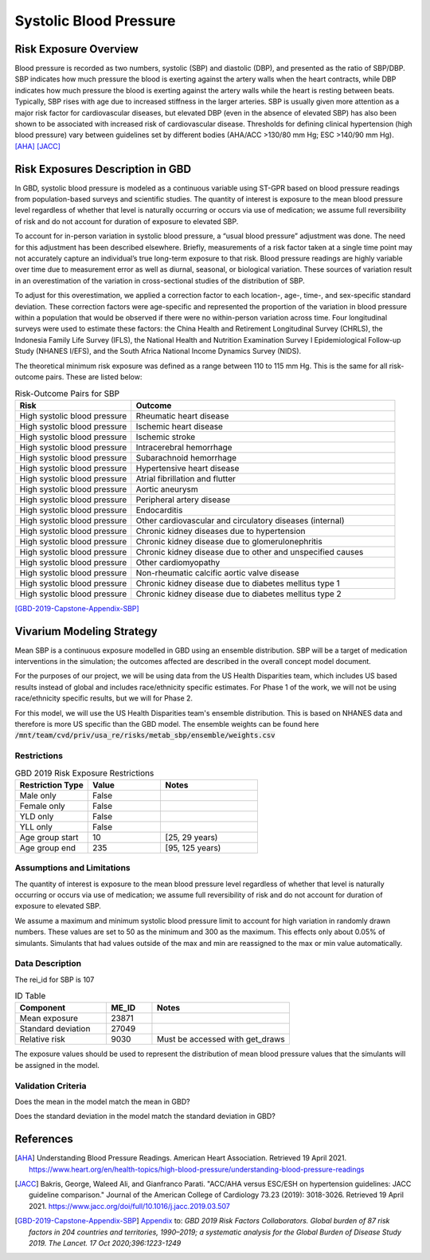 .. _2019_risk_sbp:

======================================
Systolic Blood Pressure
======================================

Risk Exposure Overview
----------------------

Blood pressure is recorded as two numbers, systolic (SBP) and diastolic (DBP), and presented as the ratio of SBP/DBP. SBP indicates how much pressure the blood is exerting against the artery walls when the heart contracts, while DBP indicates how much pressure the blood is exerting against the artery walls while the heart is resting between beats. Typically, SBP rises with age due to increased stiffness in the larger arteries. SBP is usually given more attention as a major risk factor for cardiovascular diseases, but elevated DBP (even in the absence of elevated SBP) has also been shown to be associated with increased risk of cardiovascular disease. Thresholds for defining clinical hypertension (high blood pressure) vary between guidelines set by different bodies (AHA/ACC >130/80 mm Hg; ESC >140/90 mm Hg). 
[AHA]_
[JACC]_


Risk Exposures Description in GBD
---------------------------------

In GBD, systolic blood pressure is modeled as a continuous variable using ST-GPR based on blood pressure readings from population-based surveys and scientific studies. The quantity of interest is exposure to the mean blood pressure level regardless of whether that level is naturally occurring or occurs via use of medication; we assume full reversibility of risk and do not account for duration of exposure to elevated SBP.  

To account for in-person variation in systolic blood pressure, a “usual blood pressure” adjustment was done. The need for this adjustment has been described elsewhere. Briefly, measurements of a risk factor taken at a single time point may not accurately capture an individual’s true long-term exposure to that risk. Blood pressure readings are highly variable over time due to measurement error as well as diurnal, seasonal, or biological variation. These sources of variation result in an overestimation of the variation in cross-sectional studies of the distribution of SBP.  

To adjust for this overestimation, we applied a correction factor to each location-, age-, time-, and sex-specific standard deviation. These correction factors were age-specific and represented the proportion of the variation in blood pressure within a population that would be observed if there were no within-person variation across time. Four longitudinal surveys were used to estimate these factors: the China Health and Retirement Longitudinal Survey (CHRLS), the Indonesia Family Life Survey (IFLS), the National Health and Nutrition Examination Survey I Epidemiological Follow-up Study (NHANES I/EFS), and the South Africa National Income Dynamics Survey (NIDS). 

The theoretical minimum risk exposure was defined as a range between 110 to 115 mm Hg. This is the same for all risk-outcome pairs. These are listed below: 

.. list-table:: Risk-Outcome Pairs for SBP
   :widths: 11 25
   :header-rows: 1

   * - Risk
     - Outcome
   * - High systolic blood pressure
     - Rheumatic heart disease
   * - High systolic blood pressure
     - Ischemic heart disease
   * - High systolic blood pressure
     - Ischemic stroke
   * - High systolic blood pressure
     - Intracerebral hemorrhage
   * - High systolic blood pressure
     - Subarachnoid hemorrhage
   * - High systolic blood pressure
     - Hypertensive heart disease
   * - High systolic blood pressure
     - Atrial fibrillation and flutter
   * - High systolic blood pressure
     - Aortic aneurysm
   * - High systolic blood pressure
     - Peripheral artery disease
   * - High systolic blood pressure
     - Endocarditis
   * - High systolic blood pressure
     - Other cardiovascular and circulatory diseases (internal)
   * - High systolic blood pressure
     - Chronic kidney diseases due to hypertension
   * - High systolic blood pressure
     - Chronic kidney disease due to glomerulonephritis
   * - High systolic blood pressure
     - Chronic kidney disease due to other and unspecified causes
   * - High systolic blood pressure
     - Other cardiomyopathy
   * - High systolic blood pressure
     - Non-rheumatic calcific aortic valve disease
   * - High systolic blood pressure
     - Chronic kidney disease due to diabetes mellitus type 1
   * - High systolic blood pressure
     - Chronic kidney disease due to diabetes mellitus type 2

[GBD-2019-Capstone-Appendix-SBP]_

Vivarium Modeling Strategy
--------------------------

Mean SBP is a continuous exposure modelled in GBD using an ensemble distribution. SBP will be a target of medication interventions in the simulation; the outcomes affected are described in the overall concept model document.  

For the purposes of our project, we will be using data from the US Health 
Disparities team, which includes US based results instead of global and 
includes race/ethnicity specific estimates. For Phase 1 of the work, we 
will not be using race/ethnicity specific results, but we will for Phase 2. 

For this model, we will use the US Health Disparities team's ensemble distribution. 
This is based on NHANES data and therefore is more US specific than the GBD model. 
The ensemble weights can be found here :code:`/mnt/team/cvd/priv/usa_re/risks/metab_sbp/ensemble/weights.csv`

Restrictions
++++++++++++

.. list-table:: GBD 2019 Risk Exposure Restrictions
   :widths: 15 15 20
   :header-rows: 1

   * - Restriction Type
     - Value
     - Notes
   * - Male only
     - False
     -
   * - Female only
     - False
     -
   * - YLD only
     - False
     -
   * - YLL only
     - False
     -
   * - Age group start
     - 10
     - [25, 29 years)
   * - Age group end
     - 235
     - [95, 125 years)

Assumptions and Limitations
+++++++++++++++++++++++++++

The quantity of interest is exposure to the mean blood pressure level regardless of whether that level is naturally occurring or occurs via use of medication; we assume full reversibility of risk and do not account for duration of exposure to elevated SBP. 

We assume a maximum and minimum systolic blood pressure limit to account for high variation in 
randomly drawn numbers. These values are set to 50 as the minimum and 300 as the maximum. This 
effects only about 0.05% of simulants. Simulants that had values outside of the max and min are 
reassigned to the max or min value automatically. 

.. todo::

  Assess if these max and min values are still needed based on exposures from the US Health Disparities data.  


Data Description
++++++++++++++++

The rei_id for SBP is 107

.. list-table:: ID Table 
	:widths: 10, 5, 15
	:header-rows: 1

	* - Component
	  - ME_ID
	  - Notes
	* - Mean exposure
	  - 23871
	  - 
	* - Standard deviation
	  - 27049
	  - 
	* - Relative risk
	  - 9030
	  - Must be accessed with get_draws

The exposure values should be used to represent the distribution of mean blood pressure values that the simulants will be assigned in the model. 

Validation Criteria
+++++++++++++++++++

Does the mean in the model match the mean in GBD? 

Does the standard deviation in the model match the standard deviation in GBD? 

References
----------

.. [AHA] Understanding Blood Pressure Readings. American Heart Association.
	Retrieved 19 April 2021.
	https://www.heart.org/en/health-topics/high-blood-pressure/understanding-blood-pressure-readings 

.. [JACC] Bakris, George, Waleed Ali, and Gianfranco Parati. "ACC/AHA versus ESC/ESH on hypertension guidelines: JACC guideline comparison." Journal of the American College of Cardiology 73.23 (2019): 3018-3026.
	Retrieved 19 April 2021.
	https://www.jacc.org/doi/full/10.1016/j.jacc.2019.03.507

.. [GBD-2019-Capstone-Appendix-SBP]
  Appendix_ to: `GBD 2019 Risk Factors Collaborators. Global burden of 87 risk factors in 204 countries and territories, 1990–2019; a systematic analysis for the Global Burden of Disease Study 2019. The Lancet. 17 Oct 2020;396:1223-1249` 
  
.. _Appendix: https://www.thelancet.com/cms/10.1016/S0140-6736(20)30752-2/attachment/54711c7c-216e-485e-9943-8c6e25648e1e/mmc1.pdf
